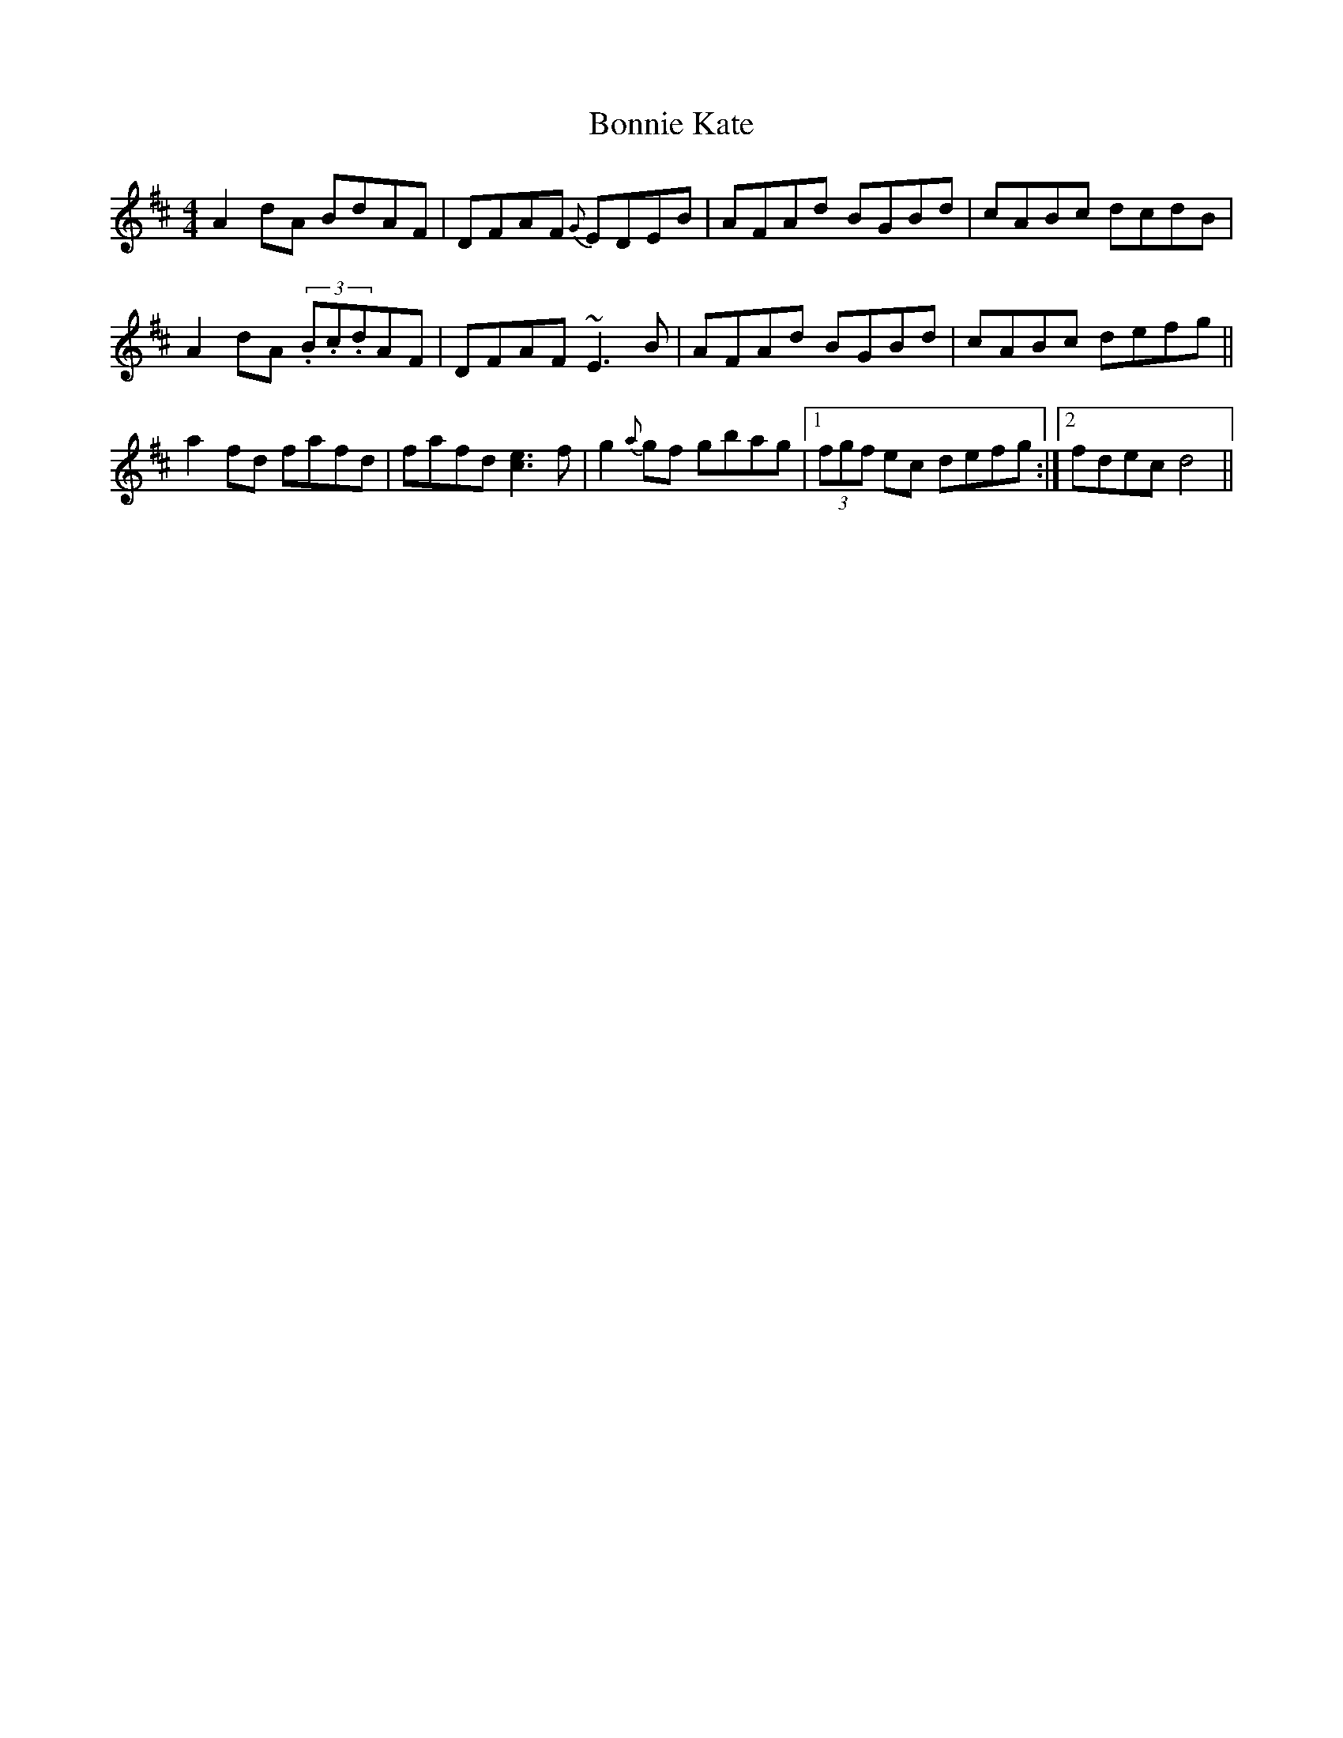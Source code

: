 X: 4454
T: Bonnie Kate
R: reel
M: 4/4
K: Dmajor
A2dA BdAF|DFAF {G}EDEB|AFAd BGBd|cABc dcdB|
A2dA (3.B.c.dAF|DFAF ~E3B|AFAd BGBd|cABc defg||
a2fd fafd|fafd [e3c3]f|g2{a}gf gbag|1 (3fgf ec defg:|2 fdec d4||

